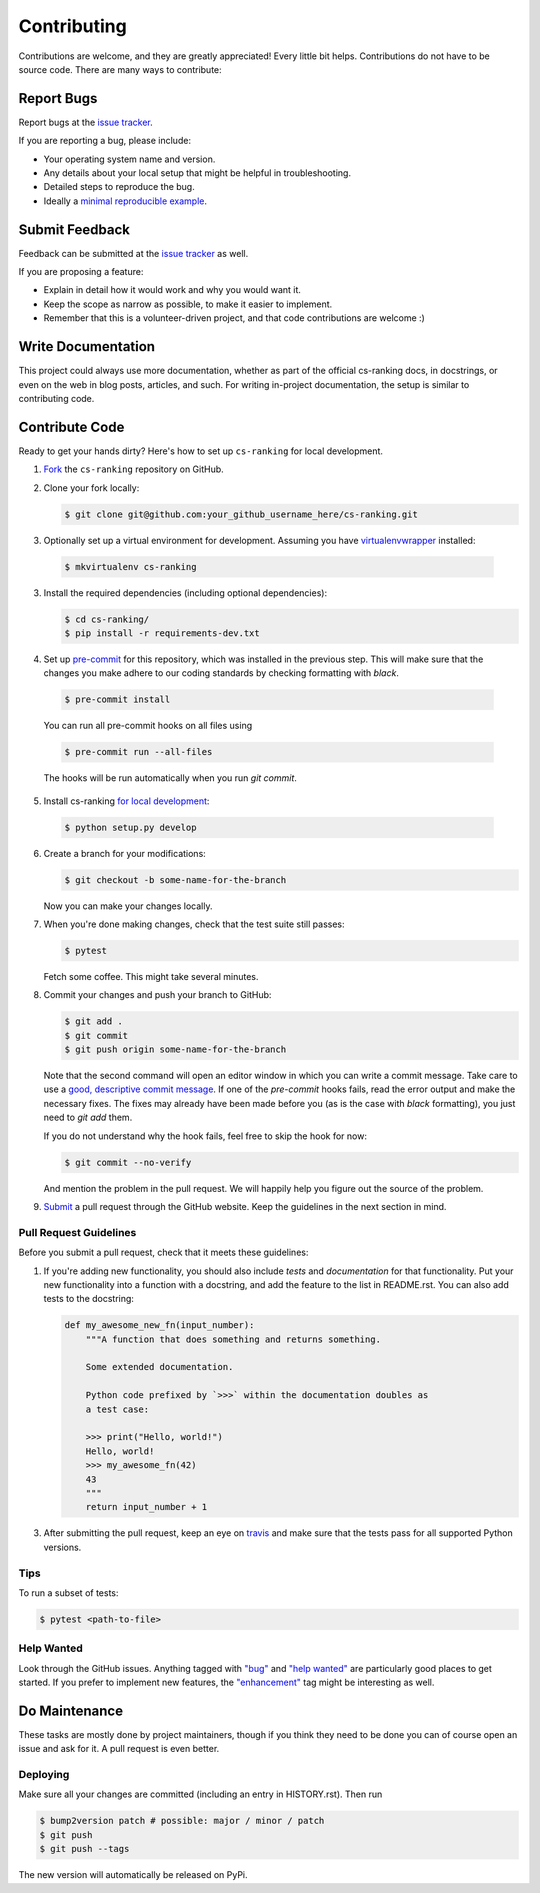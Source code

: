============
Contributing
============

Contributions are welcome, and they are greatly appreciated! Every little bit
helps. Contributions do not have to be source code. There are many ways to
contribute:

Report Bugs
===========


Report bugs at the `issue tracker`_.

.. _issue tracker:
    https://github.com/kiudee/cs-ranking/issues

If you are reporting a bug, please include:

* Your operating system name and version.
* Any details about your local setup that might be helpful in troubleshooting.
* Detailed steps to reproduce the bug.
* Ideally a `minimal reproducible example`__.

__ https://stackoverflow.com/help/minimal-reproducible-example

Submit Feedback
===============

Feedback can be submitted at the `issue tracker`_ as well.

.. _issue tracker:
    https://github.com/kiudee/cs-ranking/issues

If you are proposing a feature:

* Explain in detail how it would work and why you would want it.
* Keep the scope as narrow as possible, to make it easier to implement.
* Remember that this is a volunteer-driven project, and that code contributions
  are welcome :)

Write Documentation
===================

This project could always use more documentation, whether as part of the
official cs-ranking docs, in docstrings, or even on the web in blog posts,
articles, and such. For writing in-project documentation, the setup is similar
to contributing code.

Contribute Code
===============

Ready to get your hands dirty?
Here's how to set up ``cs-ranking`` for local development.

1. Fork__ the ``cs-ranking`` repository on GitHub.

__ https://help.github.com/en/github/getting-started-with-github/fork-a-repo

2. Clone your fork locally:

   .. code-block:: bash

       $ git clone git@github.com:your_github_username_here/cs-ranking.git

3. Optionally set up a virtual environment for development.
   Assuming you have `virtualenvwrapper`__ installed:

__ https://virtualenvwrapper.readthedocs.io/en/latest/

   .. code-block:: bash

       $ mkvirtualenv cs-ranking

3. Install the required dependencies (including optional dependencies):

   .. code-block:: bash

       $ cd cs-ranking/
       $ pip install -r requirements-dev.txt

4. Set up `pre-commit`__ for this repository, which was installed in the
   previous step. This will make sure that the changes you make adhere to our
   coding standards by checking formatting with `black`.

__ https://pre-commit.com/

   .. code-block:: bash

       $ pre-commit install

   You can run all pre-commit hooks on all files using

   .. code-block:: bash

       $ pre-commit run --all-files

   The hooks will be run automatically when you run `git commit`.

5. Install cs-ranking `for local development`__:

__ https://stackoverflow.com/questions/19048732/python-setup-py-develop-vs-install

   .. code-block:: bash

       $ python setup.py develop

6. Create a branch for your modifications:

   .. code-block:: bash

       $ git checkout -b some-name-for-the-branch

   Now you can make your changes locally.

7. When you're done making changes, check that the test suite still passes:

   .. code-block:: bash

       $ pytest

   Fetch some coffee.
   This might take several minutes.

8. Commit your changes and push your branch to GitHub:

   .. code-block:: bash

       $ git add .
       $ git commit
       $ git push origin some-name-for-the-branch

   Note that the second command will open an editor window in which you can
   write a commit message. Take care to use a `good, descriptive commit
   message`__. If one of the `pre-commit` hooks fails, read the error output
   and make the necessary fixes. The fixes may already have been made before
   you (as is the case with `black` formatting), you just need to `git add`
   them.

   If you do not understand why the hook fails, feel free to skip the hook for
   now:

   .. code-block:: bash

       $ git commit --no-verify

   And mention the problem in the pull request. We will happily help you figure
   out the source of the problem.

__ https://chris.beams.io/posts/git-commit/

9. Submit__ a pull request through the GitHub website.
   Keep the guidelines in the next section in mind.

__ https://help.github.com/en/github/collaborating-with-issues-and-pull-requests/creating-a-pull-request

Pull Request Guidelines
~~~~~~~~~~~~~~~~~~~~~~~

Before you submit a pull request, check that it meets these guidelines:

1. If you're adding new functionality, you should also include *tests* and
   *documentation* for that functionality. Put your new functionality into
   a function with a docstring, and add the feature to the list in README.rst.
   You can also add tests to the docstring:

   .. code-block:: python

       def my_awesome_new_fn(input_number):
           """A function that does something and returns something.

           Some extended documentation.

           Python code prefixed by `>>>` within the documentation doubles as
           a test case:

           >>> print("Hello, world!")
           Hello, world!
           >>> my_awesome_fn(42)
           43
           """
           return input_number + 1

3. After submitting the pull request, keep an eye on travis_ and make sure that
   the tests pass for all supported Python versions.

.. _travis: https://travis-ci.org/github/kiudee/cs-ranking/pull_requests

Tips
~~~~

To run a subset of tests:

.. code-block:: bash

    $ pytest <path-to-file>

Help Wanted
~~~~~~~~~~~

Look through the GitHub issues. Anything tagged with `"bug"`__ and `"help
wanted"`__ are particularly good places to get started. If you prefer to
implement new features, the `"enhancement"`__ tag might be interesting as well.

__ https://github.com/kiudee/cs-ranking/issues?q=is%3Aissue+is%3Aopen+label%3Abug
__ https://github.com/kiudee/cs-ranking/issues?q=is%3Aissue+is%3Aopen+label%3A%22help%20wanted%22
__ https://github.com/kiudee/cs-ranking/issues?q=is%3Aissue+is%3Aopen+label%3Aenhancement

Do Maintenance
==============

These tasks are mostly done by project maintainers, though if you think they
need to be done you can of course open an issue and ask for it. A pull request
is even better.

Deploying
~~~~~~~~~

Make sure all your changes are committed (including an entry in HISTORY.rst).
Then run

.. code-block:: bash

    $ bump2version patch # possible: major / minor / patch
    $ git push
    $ git push --tags

The new version will automatically be released on PyPi.
